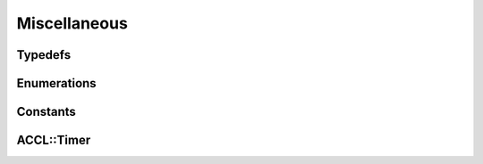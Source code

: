 ..
   comment:: SPDX-License-Identifier: Apache-2.0
   comment:: Copyright (C) 2022 Advanced Micro Devices, Inc

##################################
Miscellaneous
##################################

**********************************
Typedefs
**********************************
.. doxygentypedef:: ACCL::addr_t
   :project: ACCL

.. doxygentypedef:: ACCL::val_t
   :project: ACCL

.. doxygentypedef:: ACCL::communicatorId
   :project: ACCL

.. doxygentypedef:: ACCL::arithConfigMap
   :project: ACCL

**********************************
Enumerations
**********************************
.. doxygenenum:: ACCL::dataType
   :project: ACCL

.. doxygenenum:: ACCL::reduceFunction
   :project: ACCL

.. doxygenenum:: ACCL::networkProtocol
   :project: ACCL

.. doxygenenum:: ACCL::streamFlags
   :project: ACCL

.. doxygenenum:: ACCL::compressionFlags
   :project: ACCL

.. doxygenenum:: ACCL::errorCode
   :project: ACCL

**********************************
Constants
**********************************
.. doxygenvariable:: ACCL::TAG_ANY
   :project: ACCL

.. doxygenvariable:: ACCL::GLOBAL_COMM
   :project: ACCL

.. doxygenvariable:: ACCL::DEFAULT_ARITH_CONFIG
   :project: ACCL

.. doxygenvariable:: ACCL::dataTypeSize
   :project: ACCL

**********************************
ACCL::Timer
**********************************

.. doxygenclass:: ACCL::Timer
   :project: ACCL
   :members:
